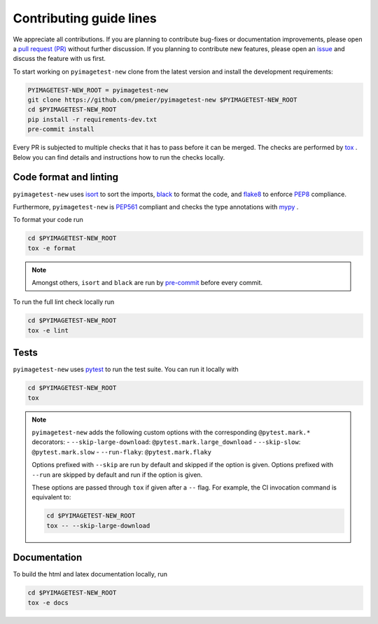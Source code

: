 Contributing guide lines
========================

We appreciate all contributions. If you are planning to contribute bug-fixes or
documentation improvements, please open a
`pull request (PR) <https://github.com/pmeier/pyimagetest-new/pulls>`_
without further discussion. If you planning to contribute new features, please open an
`issue <https://github.com/pmeier/pyimagetest-new/issues>`_
and discuss the feature with us first.

To start working on ``pyimagetest-new`` clone from the latest version and install 
the development requirements:

.. code-block:: sh

  PYIMAGETEST-NEW_ROOT = pyimagetest-new
  git clone https://github.com/pmeier/pyimagetest-new $PYIMAGETEST-NEW_ROOT
  cd $PYIMAGETEST-NEW_ROOT
  pip install -r requirements-dev.txt
  pre-commit install

Every PR is subjected to multiple checks that it has to pass before it can be merged.
The checks are performed by `tox <https://tox.readthedocs.io/en/latest/>`_ . Below
you can find details and instructions how to run the checks locally.


Code format and linting
-----------------------

``pyimagetest-new`` uses `isort <https://timothycrosley.github.io/isort/>`_ to sort the
imports, `black <https://black.readthedocs.io/en/stable/>`_ to format the code, and
`flake8 <https://flake8.pycqa.org/en/latest/>`_ to enforce
`PEP8 <https://www.python.org/dev/peps/pep-0008/>`_ compliance.

Furthermore, ``pyimagetest-new`` is `PEP561 <https://www.python.org/dev/peps/pep-0561/>`_
compliant and checks the type annotations with `mypy <http://mypy-lang.org/>`_ .

To format your code run

.. code-block:: sh

  cd $PYIMAGETEST-NEW_ROOT
  tox -e format

.. note::

  Amongst others, ``isort`` and ``black`` are run by
  `pre-commit <https://pre-commit.com/>`_ before every commit.

To run the full lint check locally run

.. code-block:: sh

  cd $PYIMAGETEST-NEW_ROOT
  tox -e lint


Tests
-----

``pyimagetest-new`` uses `pytest <https://docs.pytest.org/en/stable/>`_ to run
the test suite. You can run it locally with

.. code-block:: sh

  cd $PYIMAGETEST-NEW_ROOT
  tox

.. note::

  ``pyimagetest-new`` adds the following custom options with the
  corresponding ``@pytest.mark.*`` decorators:
  - ``--skip-large-download``: ``@pytest.mark.large_download``
  - ``--skip-slow``: ``@pytest.mark.slow``
  - ``--run-flaky``: ``@pytest.mark.flaky``

  Options prefixed with ``--skip`` are run by default and skipped if the option is
  given. Options prefixed with ``--run`` are skipped by default and run if the option
  is given.

  These options are passed through ``tox`` if given after a ``--`` flag. For example,
  the CI invocation command is equivalent to:

  .. code-block:: sh

    cd $PYIMAGETEST-NEW_ROOT
    tox -- --skip-large-download


Documentation
-------------

To build the html and latex documentation locally, run

.. code-block:: sh

  cd $PYIMAGETEST-NEW_ROOT
  tox -e docs

